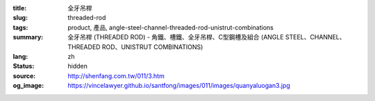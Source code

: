 :title: 全牙吊桿
:slug: threaded-rod
:tags: product, 產品, angle-steel-channel-threaded-rod-unistrut-combinations
:summary: 全牙吊桿 (THREADED ROD) - 角鐵、槽鐵、全牙吊桿、C型鋼槽及組合 (ANGLE STEEL、CHANNEL、THREADED ROD、UNISTRUT COMBINATIONS)
:lang: zh
:status: hidden
:source: http://shenfang.com.tw/011/3.htm
:og_image: https://vincelawyer.github.io/santfong/images/011/images/quanyaluogan3.jpg

